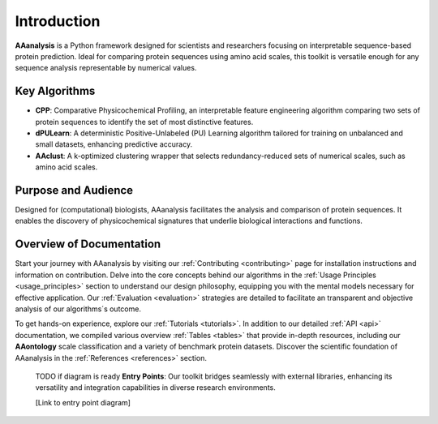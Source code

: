 Introduction
============
**AAanalysis** is a Python framework designed for scientists and researchers focusing on interpretable sequence-based
protein prediction. Ideal for comparing protein sequences using amino acid scales, this toolkit is versatile enough
for any sequence analysis representable by numerical values.

Key Algorithms
--------------
- **CPP**: Comparative Physicochemical Profiling, an interpretable feature engineering algorithm comparing two sets of
  protein sequences to identify the set of most distinctive features.
- **dPULearn**: A deterministic Positive-Unlabeled (PU) Learning algorithm tailored for training on unbalanced and
  small datasets, enhancing predictive accuracy.
- **AAclust**: A k-optimized clustering wrapper that selects redundancy-reduced sets of numerical scales,
  such as amino acid scales.

Purpose and Audience
--------------------
Designed for (computational) biologists, AAanalysis facilitates the analysis and comparison of protein sequences.
It enables the discovery of physicochemical signatures that underlie biological interactions and functions.

Overview of Documentation
-------------------------
Start your journey with AAanalysis by visiting our :ref:`Contributing <contributing>` page for installation instructions
and information on contribution. Delve into the core concepts behind our algorithms in the
:ref:`Usage Principles <usage_principles>` section to understand our design philosophy, equipping
you with the mental models necessary for effective application. Our :ref:`Evaluation <evaluation>`
strategies are detailed to facilitate an transparent and objective analysis of our algorithms´s outcome.

To get hands-on experience, explore our :ref:`Tutorials <tutorials>`. In addition to our detailed :ref:`API <api>`
documentation, we compiled various overview :ref:`Tables <tables>` that provide in-depth resources, including our
**AAontology** scale classification and a variety of benchmark protein datasets. Discover the scientific foundation
of AAanalysis in the :ref:`References <references>` section.

..

    TODO if diagram is ready
    **Entry Points**:
    Our toolkit bridges seamlessly with external libraries, enhancing its versatility and integration capabilities
    in diverse research environments.

    [Link to entry point diagram]

..